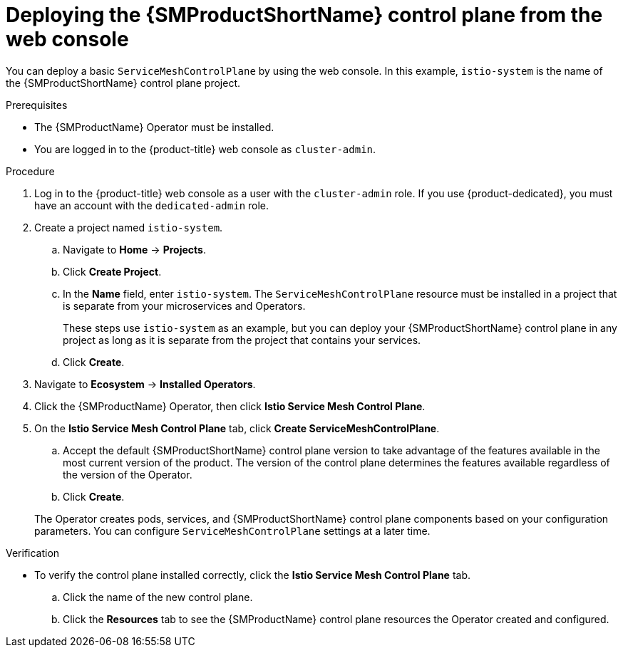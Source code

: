 // Module included in the following assemblies:
//
// * service_mesh/v2x/installing-ossm.adoc

:_mod-docs-content-type: PROCEDURE
[id="ossm-control-plane-deploy-operatorhub_{context}"]
= Deploying the {SMProductShortName} control plane from the web console

You can deploy a basic `ServiceMeshControlPlane` by using the web console.  In this example, `istio-system` is the name of the {SMProductShortName} control plane project.

.Prerequisites

* The {SMProductName} Operator must be installed.

ifndef::openshift-rosa,openshift-rosa-hcp,openshift-dedicated[]
* You are logged in to the {product-title} web console as `cluster-admin`.
endif::openshift-rosa,openshift-rosa-hcp,openshift-dedicated[]
ifdef::openshift-rosa,openshift-rosa-hcp,openshift-dedicated[]
* You are logged in to the {product-title} web console as a user with the `dedicated-admin` role.
endif::openshift-rosa,openshift-rosa-hcp,openshift-dedicated[]

.Procedure

. Log in to the {product-title} web console as a user with the `cluster-admin` role. If you use {product-dedicated}, you must have an account with the `dedicated-admin` role.

. Create a project named `istio-system`.
+
.. Navigate to *Home* -> *Projects*.
+
.. Click *Create Project*.

ifndef::openshift-rosa,openshift-rosa-hcp,openshift-dedcated[]
+
.. In the *Name* field, enter `istio-system`. The `ServiceMeshControlPlane` resource must be installed in a project that is separate from your microservices and Operators.
+
These steps use `istio-system` as an example, but you can deploy your {SMProductShortName} control plane in any project as long as it is separate from the project that contains your services.
endif::openshift-rosa,openshift-rosa-hcp,openshift-dedcated[]
ifdef::openshift-rosa,openshift-rosa-hcp,openshift-dedcated[]
+
.. In the *Name* field, enter `istio-system`. The `ServiceMeshControlPlane` resource must be installed in the `istio-system` project, separate from your microservices and Operators.
endif::openshift-rosa,openshift-rosa-hcp,openshift-dedcated[]

+
.. Click *Create*.

. Navigate to *Ecosystem* -> *Installed Operators*.

. Click the {SMProductName} Operator, then click *Istio Service Mesh Control Plane*.

. On the *Istio Service Mesh Control Plane* tab, click *Create ServiceMeshControlPlane*.
+
--
.. Accept the default {SMProductShortName} control plane version to take advantage of the features available in the most current version of the product. The version of the control plane determines the features available regardless of the version of the Operator.

ifdef::openshift-rosa,openshift-rosa-hcp[]
.. Add the `spec.security.identity.type.ThirdParty` field, required by {product-rosa}.
endif::openshift-rosa,openshift-rosa-hcp[]
ifdef::openshift-dedicated[]
.. Add the `spec.security.identity.type.ThirdParty` field, required by {product-dedicated}.
endif::openshift-dedicated[]

+
.. Click *Create*.
--
+
The Operator creates pods, services, and {SMProductShortName} control plane components based on your configuration parameters. You can configure `ServiceMeshControlPlane` settings at a later time.

.Verification

* To verify the control plane installed correctly, click the *Istio Service Mesh Control Plane* tab.
+
.. Click the name of the new control plane.
+
.. Click the *Resources* tab to see the {SMProductName} control plane resources the Operator created and configured.
